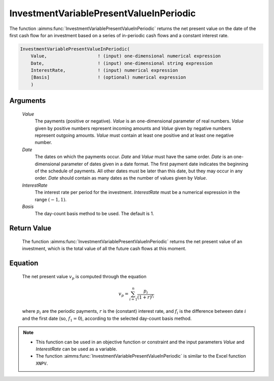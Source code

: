 .. aimms:function:: InvestmentVariablePresentValueInPeriodic(Value, Date, InterestRate, Basis)

.. _InvestmentVariablePresentValueInPeriodic:

InvestmentVariablePresentValueInPeriodic
========================================

The function :aimms:func:`InvestmentVariablePresentValueInPeriodic` returns the
net present value on the date of the first cash flow for an investment
based on a series of in-periodic cash flows and a constant interest
rate.

.. code-block:: aimms

    InvestmentVariablePresentValueInPeriodic(
        Value,                   ! (input) one-dimensional numerical expression
        Date,                    ! (input) one-dimensional string expression
        InterestRate,            ! (input) numerical expression
        [Basis]                  ! (optional) numerical expression
        )

Arguments
---------

    *Value*
        The payments (positive or negative). *Value* is an one-dimensional
        parameter of real numbers. *Value* given by positive numbers represent
        incoming amounts and *Value* given by negative numbers represent
        outgoing amounts. *Value* must contain at least one positive and at
        least one negative number.

    *Date*
        The dates on which the payments occur. *Date* and *Value* must have the
        same order. *Date* is an one-dimensional parameter of dates given in a
        date format. The first payment date indicates the beginning of the
        schedule of payments. All other dates must be later than this date, but
        they may occur in any order. *Date* should contain as many dates as the
        number of values given by *Value*.

    *InterestRate*
        The interest rate per period for the investment. *InterestRate* must be
        a numerical expression in the range :math:`(-1, 1)`.

    *Basis*
        The day-count basis method to be used. The default is 1.

Return Value
------------

    The function :aimms:func:`InvestmentVariablePresentValueInPeriodic` returns the
    net present value of an investment, which is the total value of all the
    future cash flows at this moment.

Equation
--------

    The net present value :math:`v_p` is computed through the equation

    .. math:: v_p = \sum_{i=1}^n \frac{p_i}{(1+r)^{f_i}}

    \ where :math:`p_i` are the periodic payments, :math:`r` is the
    (constant) interest rate, and :math:`f_i` is the difference between date
    :math:`i` and the first date (so, :math:`f_1 = 0`), according to the
    selected day-count basis method.

.. note::

    -  This function can be used in an objective function or constraint and
       the input parameters *Value* and *InterestRate* can be used as a
       variable.

    -  The function :aimms:func:`InvestmentVariablePresentValueInPeriodic` is similar
       to the Excel function ``XNPV``.

.. seealso::

    Day count basis :ref:`methods<ff.dcb>`.

